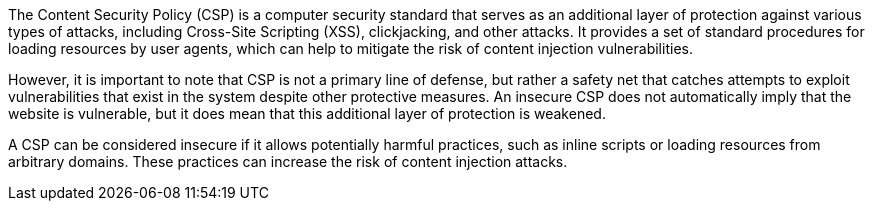 The Content Security Policy (CSP) is a computer security standard that serves as
an additional layer of protection against various types of attacks, including
Cross-Site Scripting (XSS), clickjacking, and other attacks. It provides a set
of standard procedures for loading resources by user agents, which can help to
mitigate the risk of content injection vulnerabilities.

However, it is important to note that CSP is not a primary line of defense, but
rather a safety net that catches attempts to exploit vulnerabilities that exist
in the system despite other protective measures. An insecure CSP does not
automatically imply that the website is vulnerable, but it does mean that this
additional layer of protection is weakened.

A CSP can be considered insecure if it allows potentially harmful practices,
such as inline scripts or loading resources from arbitrary domains. These
practices can increase the risk of content injection attacks.
